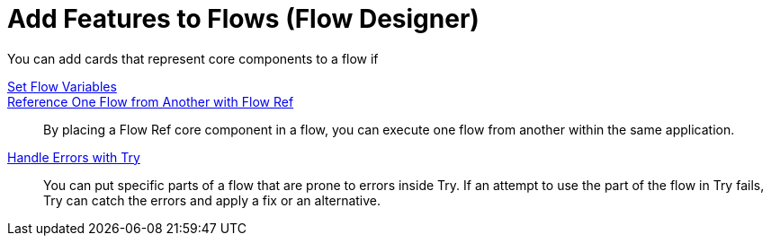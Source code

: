 = Add Features to Flows (Flow Designer)

You can add cards that represent core components to a flow if

xref:to-create-and-populate-a-variable.adoc[Set Flow Variables]::

xref:reference-flow-task-design-center.adoc[Reference One Flow from Another with Flow Ref]:: By placing a Flow Ref core component in a flow, you can execute one flow from another within the same application.

xref:error-handling-task-design-center.adoc[Handle Errors with Try]:: You can put specific parts of a flow that are prone to errors inside Try. If an attempt to use the part of the flow in Try fails, Try can catch the errors and apply a fix or an alternative.
